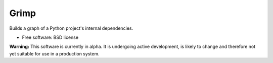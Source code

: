=====
Grimp
=====

.. image:: https://img.shields.io/pypi/v/grimp.svg
        :target: https://pypi.python.org/pypi/grimp

.. image:: https://img.shields.io/pypi/pyversions/grimp.svg
    :alt: Python versions
    :target: http://pypi.python.org/pypi/grimp/

.. image:: https://api.travis-ci.com/seddonym/grimp.svg?branch=master
        :target: https://travis-ci.com/seddonym/grimp


Builds a graph of a Python project's internal dependencies.

* Free software: BSD license

**Warning:** This software is currently in alpha. It is undergoing active development,
is likely to change and therefore not yet suitable for use in a production system.

